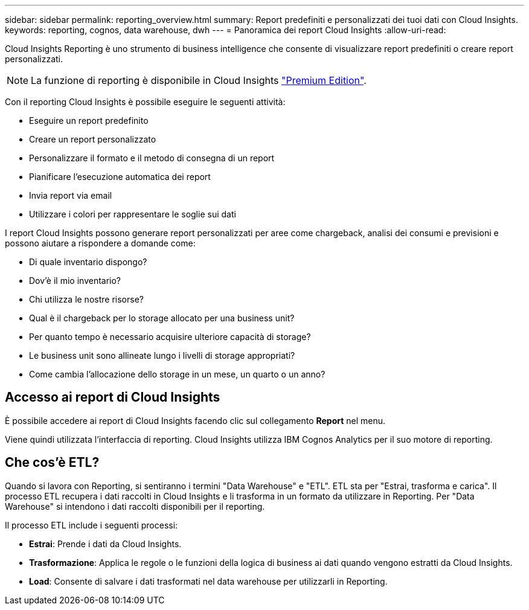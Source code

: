 ---
sidebar: sidebar 
permalink: reporting_overview.html 
summary: Report predefiniti e personalizzati dei tuoi dati con Cloud Insights. 
keywords: reporting, cognos, data warehouse, dwh 
---
= Panoramica dei report Cloud Insights
:allow-uri-read: 


[role="lead"]
Cloud Insights Reporting è uno strumento di business intelligence che consente di visualizzare report predefiniti o creare report personalizzati.


NOTE: La funzione di reporting è disponibile in Cloud Insights link:concept_subscribing_to_cloud_insights.html["Premium Edition"].

Con il reporting Cloud Insights è possibile eseguire le seguenti attività:

* Eseguire un report predefinito
* Creare un report personalizzato
* Personalizzare il formato e il metodo di consegna di un report
* Pianificare l'esecuzione automatica dei report
* Invia report via email
* Utilizzare i colori per rappresentare le soglie sui dati


I report Cloud Insights possono generare report personalizzati per aree come chargeback, analisi dei consumi e previsioni e possono aiutare a rispondere a domande come:

* Di quale inventario dispongo?
* Dov'è il mio inventario?
* Chi utilizza le nostre risorse?
* Qual è il chargeback per lo storage allocato per una business unit?
* Per quanto tempo è necessario acquisire ulteriore capacità di storage?
* Le business unit sono allineate lungo i livelli di storage appropriati?
* Come cambia l'allocazione dello storage in un mese, un quarto o un anno?




== Accesso ai report di Cloud Insights

È possibile accedere ai report di Cloud Insights facendo clic sul collegamento *Report* nel menu.

Viene quindi utilizzata l'interfaccia di reporting. Cloud Insights utilizza IBM Cognos Analytics per il suo motore di reporting.



== Che cos'è ETL?

Quando si lavora con Reporting, si sentiranno i termini "Data Warehouse" e "ETL". ETL sta per "Estrai, trasforma e carica". Il processo ETL recupera i dati raccolti in Cloud Insights e li trasforma in un formato da utilizzare in Reporting. Per "Data Warehouse" si intendono i dati raccolti disponibili per il reporting.

Il processo ETL include i seguenti processi:

* *Estrai*: Prende i dati da Cloud Insights.
* *Trasformazione*: Applica le regole o le funzioni della logica di business ai dati quando vengono estratti da Cloud Insights.
* *Load*: Consente di salvare i dati trasformati nel data warehouse per utilizzarli in Reporting.

